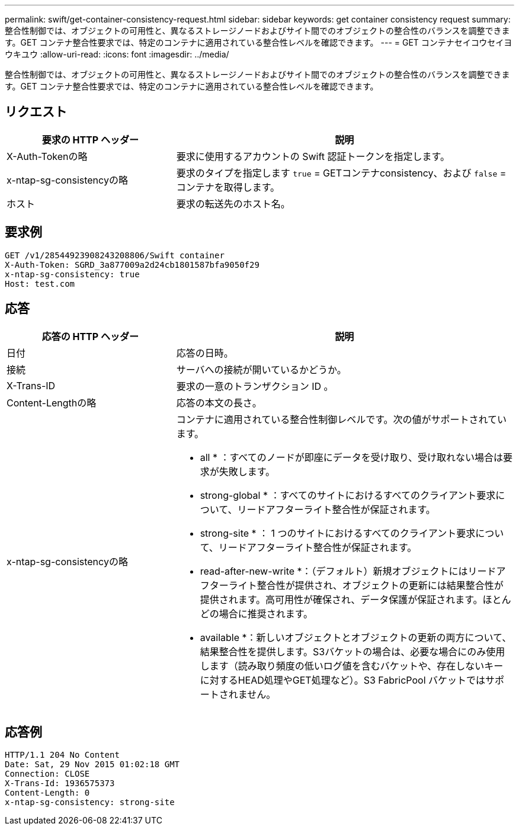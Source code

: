 ---
permalink: swift/get-container-consistency-request.html 
sidebar: sidebar 
keywords: get container consistency request 
summary: 整合性制御では、オブジェクトの可用性と、異なるストレージノードおよびサイト間でのオブジェクトの整合性のバランスを調整できます。GET コンテナ整合性要求では、特定のコンテナに適用されている整合性レベルを確認できます。 
---
= GET コンテナセイコウセイヨウキユウ
:allow-uri-read: 
:icons: font
:imagesdir: ../media/


[role="lead"]
整合性制御では、オブジェクトの可用性と、異なるストレージノードおよびサイト間でのオブジェクトの整合性のバランスを調整できます。GET コンテナ整合性要求では、特定のコンテナに適用されている整合性レベルを確認できます。



== リクエスト

[cols="2a,4a"]
|===
| 要求の HTTP ヘッダー | 説明 


| X-Auth-Tokenの略  a| 
要求に使用するアカウントの Swift 認証トークンを指定します。



| x-ntap-sg-consistencyの略  a| 
要求のタイプを指定します `true` = GETコンテナconsistency、および `false` =コンテナを取得します。



| ホスト  a| 
要求の転送先のホスト名。

|===


== 要求例

[listing]
----
GET /v1/28544923908243208806/Swift container
X-Auth-Token: SGRD_3a877009a2d24cb1801587bfa9050f29
x-ntap-sg-consistency: true
Host: test.com
----


== 応答

[cols="2a,4a"]
|===
| 応答の HTTP ヘッダー | 説明 


| 日付  a| 
応答の日時。



| 接続  a| 
サーバへの接続が開いているかどうか。



| X-Trans-ID  a| 
要求の一意のトランザクション ID 。



| Content-Lengthの略  a| 
応答の本文の長さ。



| x-ntap-sg-consistencyの略  a| 
コンテナに適用されている整合性制御レベルです。次の値がサポートされています。

* all * ：すべてのノードが即座にデータを受け取り、受け取れない場合は要求が失敗します。

* strong-global * ：すべてのサイトにおけるすべてのクライアント要求について、リードアフターライト整合性が保証されます。

* strong-site * ： 1 つのサイトにおけるすべてのクライアント要求について、リードアフターライト整合性が保証されます。

* read-after-new-write *：（デフォルト）新規オブジェクトにはリードアフターライト整合性が提供され、オブジェクトの更新には結果整合性が提供されます。高可用性が確保され、データ保護が保証されます。ほとんどの場合に推奨されます。

* available *：新しいオブジェクトとオブジェクトの更新の両方について、結果整合性を提供します。S3バケットの場合は、必要な場合にのみ使用します（読み取り頻度の低いログ値を含むバケットや、存在しないキーに対するHEAD処理やGET処理など）。S3 FabricPool バケットではサポートされません。

|===


== 応答例

[listing]
----
HTTP/1.1 204 No Content
Date: Sat, 29 Nov 2015 01:02:18 GMT
Connection: CLOSE
X-Trans-Id: 1936575373
Content-Length: 0
x-ntap-sg-consistency: strong-site
----
